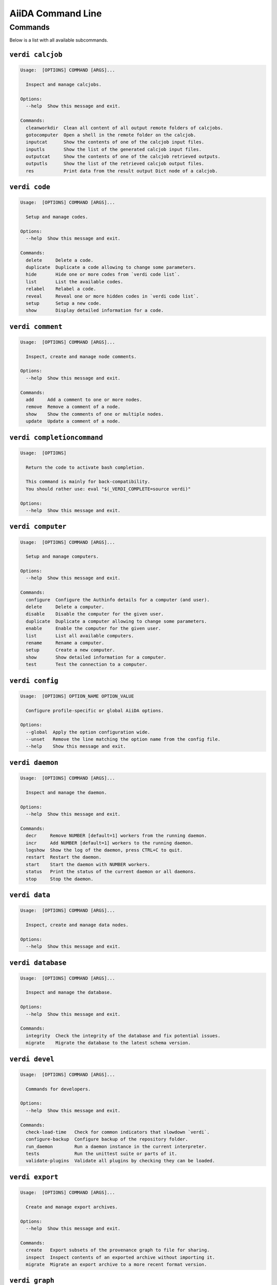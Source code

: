 .. _reference:command-line:

******************
AiiDA Command Line
******************

.. _reference:command-line:verdi:

Commands
========
Below is a list with all available subcommands.

.. _reference:command-line:verdi-calcjob:

``verdi calcjob``
-----------------

.. code:: console

    Usage:  [OPTIONS] COMMAND [ARGS]...

      Inspect and manage calcjobs.

    Options:
      --help  Show this message and exit.

    Commands:
      cleanworkdir  Clean all content of all output remote folders of calcjobs.
      gotocomputer  Open a shell in the remote folder on the calcjob.
      inputcat      Show the contents of one of the calcjob input files.
      inputls       Show the list of the generated calcjob input files.
      outputcat     Show the contents of one of the calcjob retrieved outputs.
      outputls      Show the list of the retrieved calcjob output files.
      res           Print data from the result output Dict node of a calcjob.


.. _reference:command-line:verdi-code:

``verdi code``
--------------

.. code:: console

    Usage:  [OPTIONS] COMMAND [ARGS]...

      Setup and manage codes.

    Options:
      --help  Show this message and exit.

    Commands:
      delete     Delete a code.
      duplicate  Duplicate a code allowing to change some parameters.
      hide       Hide one or more codes from `verdi code list`.
      list       List the available codes.
      relabel    Relabel a code.
      reveal     Reveal one or more hidden codes in `verdi code list`.
      setup      Setup a new code.
      show       Display detailed information for a code.


.. _reference:command-line:verdi-comment:

``verdi comment``
-----------------

.. code:: console

    Usage:  [OPTIONS] COMMAND [ARGS]...

      Inspect, create and manage node comments.

    Options:
      --help  Show this message and exit.

    Commands:
      add     Add a comment to one or more nodes.
      remove  Remove a comment of a node.
      show    Show the comments of one or multiple nodes.
      update  Update a comment of a node.


.. _reference:command-line:verdi-completioncommand:

``verdi completioncommand``
---------------------------

.. code:: console

    Usage:  [OPTIONS]

      Return the code to activate bash completion.

      This command is mainly for back-compatibility.
      You should rather use: eval "$(_VERDI_COMPLETE=source verdi)"

    Options:
      --help  Show this message and exit.


.. _reference:command-line:verdi-computer:

``verdi computer``
------------------

.. code:: console

    Usage:  [OPTIONS] COMMAND [ARGS]...

      Setup and manage computers.

    Options:
      --help  Show this message and exit.

    Commands:
      configure  Configure the Authinfo details for a computer (and user).
      delete     Delete a computer.
      disable    Disable the computer for the given user.
      duplicate  Duplicate a computer allowing to change some parameters.
      enable     Enable the computer for the given user.
      list       List all available computers.
      rename     Rename a computer.
      setup      Create a new computer.
      show       Show detailed information for a computer.
      test       Test the connection to a computer.


.. _reference:command-line:verdi-config:

``verdi config``
----------------

.. code:: console

    Usage:  [OPTIONS] OPTION_NAME OPTION_VALUE

      Configure profile-specific or global AiiDA options.

    Options:
      --global  Apply the option configuration wide.
      --unset   Remove the line matching the option name from the config file.
      --help    Show this message and exit.


.. _reference:command-line:verdi-daemon:

``verdi daemon``
----------------

.. code:: console

    Usage:  [OPTIONS] COMMAND [ARGS]...

      Inspect and manage the daemon.

    Options:
      --help  Show this message and exit.

    Commands:
      decr     Remove NUMBER [default=1] workers from the running daemon.
      incr     Add NUMBER [default=1] workers to the running daemon.
      logshow  Show the log of the daemon, press CTRL+C to quit.
      restart  Restart the daemon.
      start    Start the daemon with NUMBER workers.
      status   Print the status of the current daemon or all daemons.
      stop     Stop the daemon.


.. _reference:command-line:verdi-data:

``verdi data``
--------------

.. code:: console

    Usage:  [OPTIONS] COMMAND [ARGS]...

      Inspect, create and manage data nodes.

    Options:
      --help  Show this message and exit.


.. _reference:command-line:verdi-database:

``verdi database``
------------------

.. code:: console

    Usage:  [OPTIONS] COMMAND [ARGS]...

      Inspect and manage the database.

    Options:
      --help  Show this message and exit.

    Commands:
      integrity  Check the integrity of the database and fix potential issues.
      migrate    Migrate the database to the latest schema version.


.. _reference:command-line:verdi-devel:

``verdi devel``
---------------

.. code:: console

    Usage:  [OPTIONS] COMMAND [ARGS]...

      Commands for developers.

    Options:
      --help  Show this message and exit.

    Commands:
      check-load-time   Check for common indicators that slowdown `verdi`.
      configure-backup  Configure backup of the repository folder.
      run_daemon        Run a daemon instance in the current interpreter.
      tests             Run the unittest suite or parts of it.
      validate-plugins  Validate all plugins by checking they can be loaded.


.. _reference:command-line:verdi-export:

``verdi export``
----------------

.. code:: console

    Usage:  [OPTIONS] COMMAND [ARGS]...

      Create and manage export archives.

    Options:
      --help  Show this message and exit.

    Commands:
      create   Export subsets of the provenance graph to file for sharing.
      inspect  Inspect contents of an exported archive without importing it.
      migrate  Migrate an export archive to a more recent format version.


.. _reference:command-line:verdi-graph:

``verdi graph``
---------------

.. code:: console

    Usage:  [OPTIONS] COMMAND [ARGS]...

      Create visual representations of the provenance graph.

    Options:
      --help  Show this message and exit.

    Commands:
      generate  Generate a graph from a ROOT_NODE (specified by pk or uuid).


.. _reference:command-line:verdi-group:

``verdi group``
---------------

.. code:: console

    Usage:  [OPTIONS] COMMAND [ARGS]...

      Create, inspect and manage groups of nodes.

    Options:
      --help  Show this message and exit.

    Commands:
      add-nodes     Add nodes to the a group.
      copy          Duplicate a group.
      create        Create an empty group with a given name.
      delete        Delete a group.
      description   Change the description of a group.
      list          Show a list of existing groups.
      path          Inspect groups of nodes, with delimited label paths.
      relabel       Change the label of a group.
      remove-nodes  Remove nodes from a group.
      show          Show information for a given group.


.. _reference:command-line:verdi-help:

``verdi help``
--------------

.. code:: console

    Usage:  [OPTIONS] [COMMAND]

      Show help for given command.

    Options:
      --help  Show this message and exit.


.. _reference:command-line:verdi-import:

``verdi import``
----------------

.. code:: console

    Usage:  [OPTIONS] [--] [ARCHIVES]...

      Import data from an AiiDA archive file.

      The archive can be specified by its relative or absolute file path, or its HTTP URL.

    Options:
      -w, --webpages TEXT...          Discover all URL targets pointing to files with the
                                      .aiida extension for these HTTP addresses. Automatically
                                      discovered archive URLs will be downloadeded and added
                                      to ARCHIVES for importing

      -G, --group GROUP               Specify group to which all the import nodes will be
                                      added. If such a group does not exist, it will be
                                      created automatically.

      -e, --extras-mode-existing [keep_existing|update_existing|mirror|none|ask]
                                      Specify which extras from the export archive should be
                                      imported for nodes that are already contained in the
                                      database: ask: import all extras and prompt what to do
                                      for existing extras. keep_existing: import all extras
                                      and keep original value of existing extras.
                                      update_existing: import all extras and overwrite value
                                      of existing extras. mirror: import all extras and remove
                                      any existing extras that are not present in the archive.
                                      none: do not import any extras.

      -n, --extras-mode-new [import|none]
                                      Specify whether to import extras of new nodes: import:
                                      import extras. none: do not import extras.

      --comment-mode [newest|overwrite]
                                      Specify the way to import Comments with identical UUIDs:
                                      newest: Only the newest Comments (based on mtime)
                                      (default).overwrite: Replace existing Comments with
                                      those from the import file.

      --migration / --no-migration    Force migration of export file archives, if needed.
                                      [default: True]

      -n, --non-interactive           Non-interactive mode: never prompt for input.
      --help                          Show this message and exit.


.. _reference:command-line:verdi-node:

``verdi node``
--------------

.. code:: console

    Usage:  [OPTIONS] COMMAND [ARGS]...

      Inspect, create and manage nodes.

    Options:
      --help  Show this message and exit.

    Commands:
      attributes   Show the attributes of one or more nodes.
      comment      Inspect, create and manage node comments.
      delete       Delete nodes from the provenance graph.
      description  View or set the description of one or more nodes.
      extras       Show the extras of one or more nodes.
      graph        Create visual representations of the provenance graph.
      label        View or set the label of one or more nodes.
      rehash       Recompute the hash for nodes in the database.
      repo         Inspect the content of a node repository folder.
      show         Show generic information on one or more nodes.
      tree         Show a tree of nodes starting from a given node.


.. _reference:command-line:verdi-plugin:

``verdi plugin``
----------------

.. code:: console

    Usage:  [OPTIONS] COMMAND [ARGS]...

      Inspect AiiDA plugins.

    Options:
      --help  Show this message and exit.

    Commands:
      list  Display a list of all available plugins.


.. _reference:command-line:verdi-process:

``verdi process``
-----------------

.. code:: console

    Usage:  [OPTIONS] COMMAND [ARGS]...

      Inspect and manage processes.

    Options:
      --help  Show this message and exit.

    Commands:
      call-root  Show root process of the call stack for the given processes.
      kill       Kill running processes.
      list       Show a list of running or terminated processes.
      pause      Pause running processes.
      play       Play (unpause) paused processes.
      report     Show the log report for one or multiple processes.
      show       Show details for one or multiple processes.
      status     Print the status of one or multiple processes.
      watch      Watch the state transitions for a process.


.. _reference:command-line:verdi-profile:

``verdi profile``
-----------------

.. code:: console

    Usage:  [OPTIONS] COMMAND [ARGS]...

      Inspect and manage the configured profiles.

    Options:
      --help  Show this message and exit.

    Commands:
      caching     Show the caching configuration for a profile.
      delete      Delete one or more profiles.
      list        Display a list of all available profiles.
      setdefault  Set a profile as the default one.
      show        Show details for a profile.


.. _reference:command-line:verdi-quicksetup:

``verdi quicksetup``
--------------------

.. code:: console

    Usage:  [OPTIONS]

      Setup a new profile in a fully automated fashion.

    Options:
      -n, --non-interactive           Non-interactive mode: never prompt for input.
      --profile PROFILE               The name of the new profile.  [required]
      --email EMAIL                   Email address associated with the data you generate. The
                                      email address is exported along with the data, when
                                      sharing it.  [required]

      --first-name NONEMPTYSTRING     First name of the user.  [required]
      --last-name NONEMPTYSTRING      Last name of the user.  [required]
      --institution NONEMPTYSTRING    Institution of the user.  [required]
      --db-engine [postgresql_psycopg2]
                                      Engine to use to connect to the database.
      --db-backend [django|sqlalchemy]
                                      Database backend to use.
      --db-host HOSTNAME              Database server host. Leave empty for "peer"
                                      authentication.

      --db-port INTEGER               Database server port.
      --db-name NONEMPTYSTRING        Name of the database to create.
      --db-username NONEMPTYSTRING    Name of the database user to create.
      --db-password TEXT              Password of the database user.
      --su-db-name TEXT               Name of the template database to connect to as the
                                      database superuser.

      --su-db-username TEXT           User name of the database super user.
      --su-db-password TEXT           Password to connect as the database superuser.
      --repository DIRECTORY          Absolute path to the file repository.
      --config FILEORURL              Load option values from configuration file in yaml
                                      format (local path or URL).

      --help                          Show this message and exit.


.. _reference:command-line:verdi-rehash:

``verdi rehash``
----------------

.. code:: console

    Usage:  [OPTIONS] [NODES]...

      Recompute the hash for nodes in the database.

      The set of nodes that will be rehashed can be filtered by their identifier and/or
      based on their class.

    Options:
      -e, --entry-point PLUGIN  Only include nodes that are class or sub class of the class
                                identified by this entry point.

      -f, --force               Do not ask for confirmation.
      --help                    Show this message and exit.


.. _reference:command-line:verdi-restapi:

``verdi restapi``
-----------------

.. code:: console

    Usage:  [OPTIONS]

      Run the AiiDA REST API server.

      Example Usage:

          verdi -p <profile_name> restapi --hostname 127.0.0.5 --port 6789

    Options:
      -H, --hostname HOSTNAME  Hostname.
      -P, --port INTEGER       Port number.
      -c, --config-dir PATH    Path to the configuration directory
      --wsgi-profile           Whether to enable WSGI profiler middleware for finding
                               bottlenecks

      --hookup / --no-hookup   Hookup app to flask server
      --help                   Show this message and exit.


.. _reference:command-line:verdi-run:

``verdi run``
-------------

.. code:: console

    Usage:  [OPTIONS] [--] SCRIPTNAME [VARARGS]...

      Execute scripts with preloaded AiiDA environment.

    Options:
      --auto-group                    Enables the autogrouping
      -l, --auto-group-label-prefix TEXT
                                      Specify the prefix of the label of the auto group
                                      (numbers might be automatically appended to generate
                                      unique names per run).

      -n, --group-name TEXT           Specify the name of the auto group [DEPRECATED, USE
                                      --auto-group-label-prefix instead]. This also enables
                                      auto-grouping.

      -e, --exclude TEXT              Exclude these classes from auto grouping (use full
                                      entrypoint strings).

      -i, --include TEXT              Include these classes from auto grouping  (use full
                                      entrypoint strings or "all").

      --help                          Show this message and exit.


.. _reference:command-line:verdi-setup:

``verdi setup``
---------------

.. code:: console

    Usage:  [OPTIONS]

      Setup a new profile.

    Options:
      -n, --non-interactive           Non-interactive mode: never prompt for input.
      --profile PROFILE               The name of the new profile.  [required]
      --email EMAIL                   Email address associated with the data you generate. The
                                      email address is exported along with the data, when
                                      sharing it.  [required]

      --first-name NONEMPTYSTRING     First name of the user.  [required]
      --last-name NONEMPTYSTRING      Last name of the user.  [required]
      --institution NONEMPTYSTRING    Institution of the user.  [required]
      --db-engine [postgresql_psycopg2]
                                      Engine to use to connect to the database.
      --db-backend [django|sqlalchemy]
                                      Database backend to use.
      --db-host HOSTNAME              Database server host. Leave empty for "peer"
                                      authentication.

      --db-port INTEGER               Database server port.
      --db-name NONEMPTYSTRING        Name of the database to create.  [required]
      --db-username NONEMPTYSTRING    Name of the database user to create.  [required]
      --db-password TEXT              Password of the database user.  [required]
      --repository DIRECTORY          Absolute path to the file repository.
      --config FILEORURL              Load option values from configuration file in yaml
                                      format (local path or URL).

      --help                          Show this message and exit.


.. _reference:command-line:verdi-shell:

``verdi shell``
---------------

.. code:: console

    Usage:  [OPTIONS]

      Start a python shell with preloaded AiiDA environment.

    Options:
      --plain                         Use a plain Python shell.
      --no-startup                    When using plain Python, ignore the PYTHONSTARTUP
                                      environment variable and ~/.pythonrc.py script.

      -i, --interface [ipython|bpython]
                                      Specify an interactive interpreter interface.
      --help                          Show this message and exit.


.. _reference:command-line:verdi-status:

``verdi status``
----------------

.. code:: console

    Usage:  [OPTIONS]

      Print status of AiiDA services.

    Options:
      --no-rmq  Do not check RabbitMQ status
      --help    Show this message and exit.


.. _reference:command-line:verdi-user:

``verdi user``
--------------

.. code:: console

    Usage:  [OPTIONS] COMMAND [ARGS]...

      Inspect and manage users.

    Options:
      --help  Show this message and exit.

    Commands:
      configure    Configure a new or existing user.
      list         Show a list of all users.
      set-default  Set a user as the default user for the profile.



.. END_OF_VERDI_COMMANDS_MARKER
